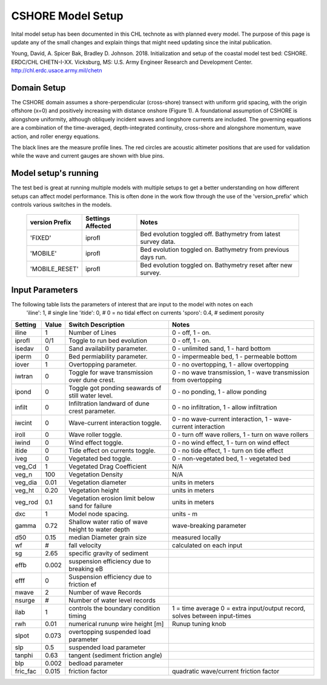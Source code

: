 ==================
CSHORE Model Setup
==================

Inital model setup has been documented in this CHL technote as with planned every model. The purpose of this
page is update any of the small changes and explain things that might need updating since the inital publication.

Young, David, A. Spicer Bak, Bradley D. Johnson. 2018. Initialization and
setup of the coastal model test bed: CSHORE. ERDC/CHL CHETN-I-XX.
Vicksburg, MS: U.S. Army Engineer Research and Development Center.
http://chl.erdc.usace.army.mil/chetn

|CSHOREgif|

Domain Setup
____________

The CSHORE domain assumes a shore-perpendicular (cross-shore) transect with uniform grid spacing,
with the origin offshore (x=0) and positively increasing with distance onshore (Figure 1).  A foundational
assumption of CSHORE is alongshore uniformity, although obliquely incident waves and longshore currents are
included.  The governing equations are a combination of the time-averaged, depth-integrated continuity,
cross-shore and alongshore momentum, wave action, and roller energy equations.

|CSHOREdomain|

|CSHOREexampleLine|
The black lines are the measure profile lines. The red circles are acoustic altimeter positions that are used for
validation while the wave and current gauges are shown with blue pins.



Model setup's running
_____________________

The test bed is great at running multiple models with multiple setups to get a better understanding on how different setups
can affect model performance.  This is often done in the work flow through the use of the 'version_prefix' which controls
various switches in the models.

   =================  ===================  ====================================================================
     version Prefix   Settings Affected    Notes
   =================  ===================  ====================================================================
        'FIXED'         iprofl             Bed evolution toggled off.  Bathymetry from latest survey data.
        'MOBILE'        iprofl             Bed evolution toggled on.  Bathymetry from previous days run.
     'MOBILE_RESET'     iprofl             Bed evolution toggled on.  Bathymetry reset after new survey.
   =================  ===================  ====================================================================


Input Parameters
________________
The following table lists the parameters of interest that are input to the model with notes on each
                   'iline': 1,  # single line
                   'itide': 0,  # 0 = no tidal effect on currents
                   'sporo': 0.4,  # sediment porosity



+------------+-------+-------------------------------------------------------+------------------------------------------------------------------------------+
|Setting     | Value | Switch Description                                    | Notes                                                                        |
+============+=======+=======================================================+==============================================================================+
|iline       |    1  | Number of Lines                                       |  0 - off, 1 - on.                                                            |
+------------+-------+-------------------------------------------------------+------------------------------------------------------------------------------+
|iprofl      |  0/1  | Toggle to run bed evolution                           |  0 - off, 1 - on.                                                            |
+------------+-------+-------------------------------------------------------+------------------------------------------------------------------------------+
|isedav      |   0   | Sand availability parameter.                          |  0 - unlimited sand, 1 - hard bottom                                         |
+------------+-------+-------------------------------------------------------+------------------------------------------------------------------------------+
|iperm       |   0   | Bed permiability parameter.                           |  0 - impermeable bed, 1 - permeable bottom                                   |
+------------+-------+-------------------------------------------------------+------------------------------------------------------------------------------+
|iover       |   1   | Overtopping parameter.                                |  0 - no overtopping, 1 - allow overtopping                                   |
+------------+-------+-------------------------------------------------------+------------------------------------------------------------------------------+
|iwtran      |   0   | Toggle for wave transmission over dune crest.         |  0 - no wave transmission, 1 - wave transmission from overtopping            |
+------------+-------+-------------------------------------------------------+------------------------------------------------------------------------------+
|ipond       |   0   | Toggle got ponding seawards of still water level.     |  0 - no ponding, 1 - allow ponding                                           |
+------------+-------+-------------------------------------------------------+------------------------------------------------------------------------------+
|infilt      |   0   | Infiltration landward of dune crest parameter.        |  0 - no infiltration, 1 - allow infiltration                                 |
+------------+-------+-------------------------------------------------------+------------------------------------------------------------------------------+
|iwcint      |   0   | Wave-current interaction toggle.                      |  0 - no wave-current interaction, 1 - wave-current interaction               |
+------------+-------+-------------------------------------------------------+------------------------------------------------------------------------------+
|iroll       |   0   | Wave roller toggle.                                   |  0 - turn off wave rollers, 1 - turn on wave rollers                         |
+------------+-------+-------------------------------------------------------+------------------------------------------------------------------------------+
|iwind       |   0   | Wind effect toggle.                                   |  0 - no wind effect, 1 - turn on wind effect                                 |
+------------+-------+-------------------------------------------------------+------------------------------------------------------------------------------+
|itide       |   0   | Tide effect on currents toggle.                       |  0 - no tide effect, 1 - turn on tide effect                                 |
+------------+-------+-------------------------------------------------------+------------------------------------------------------------------------------+
|iveg        |   0   | Vegetated bed toggle.                                 |  0 - non-vegetated bed, 1 - vegetated bed                                    |
+------------+-------+-------------------------------------------------------+------------------------------------------------------------------------------+
|veg_Cd      |   1   | Vegetated Drag Coefficient                            |  N/A                                                                         |
+------------+-------+-------------------------------------------------------+------------------------------------------------------------------------------+
|veg_n       |  100  | Vegetation Density                                    |  N/A                                                                         |
+------------+-------+-------------------------------------------------------+------------------------------------------------------------------------------+
|veg_dia     | 0.01  | Vegetation diameter                                   |  units in meters                                                             |
+------------+-------+-------------------------------------------------------+------------------------------------------------------------------------------+
|veg_ht      | 0.20  | Vegetation height                                     |  units in meters                                                             |
+------------+-------+-------------------------------------------------------+------------------------------------------------------------------------------+
|veg_rod     | 0.1   | Vegetation erosion limit below sand for failure       |  units in meters                                                             |
+------------+-------+-------------------------------------------------------+------------------------------------------------------------------------------+
|dxc         |   1   | Model node spacing.                                   |  units - m                                                                   |
+------------+-------+-------------------------------------------------------+------------------------------------------------------------------------------+
|gamma       | 0.72  | Shallow water ratio of wave height to water depth     |  wave-breaking parameter                                                     |
+------------+-------+-------------------------------------------------------+------------------------------------------------------------------------------+
|d50         |  0.15 |    median Diameter grain size                         |  measured locally                                                            |
+------------+-------+-------------------------------------------------------+------------------------------------------------------------------------------+
|wf          |   #   |    fall velocity                                      |  calculated on each input                                                    |
+------------+-------+-------------------------------------------------------+------------------------------------------------------------------------------+
|sg          | 2.65  |    specific gravity of sediment                       |                                                                              |
+------------+-------+-------------------------------------------------------+------------------------------------------------------------------------------+
|effb        | 0.002 |    suspension efficiency due to breaking eB           |                                                                              |
+------------+-------+-------------------------------------------------------+------------------------------------------------------------------------------+
|efff        |   0   |    Suspension efficiency due to friction ef           |                                                                              |
+------------+-------+-------------------------------------------------------+------------------------------------------------------------------------------+
|nwave       |  2    |    Number of wave Records                             |                                                                              |
+------------+-------+-------------------------------------------------------+------------------------------------------------------------------------------+
|nsurge      |  #    |    Number of water level records                      |                                                                              |
+------------+-------+-------------------------------------------------------+------------------------------------------------------------------------------+
|ilab        |   1   |    controls the boundary condition timing             | 1 = time average  0 = extra input/output record, solves between input-times  |
+------------+-------+-------------------------------------------------------+------------------------------------------------------------------------------+
|rwh         |  0.01 |    numerical rununp wire height [m]                   |              Runup tuning knob                                               |
+------------+-------+-------------------------------------------------------+------------------------------------------------------------------------------+
|slpot       | 0.073 |    overtopping suspended load parameter               |                                                                              |
+------------+-------+-------------------------------------------------------+------------------------------------------------------------------------------+
|slp         |  0.5  |    suspended load parameter                           |                                                                              |
+------------+-------+-------------------------------------------------------+------------------------------------------------------------------------------+
|tanphi      | 0.63  |    tangent (sediment friction angle)                  |                                                                              |
+------------+-------+-------------------------------------------------------+------------------------------------------------------------------------------+
|blp         | 0.002 |    bedload parameter                                  |                                                                              |
+------------+-------+-------------------------------------------------------+------------------------------------------------------------------------------+
|fric_fac    | 0.015 |    friction factor                                    |       quadratic wave/current friction factor                                 |
+------------+-------+-------------------------------------------------------+------------------------------------------------------------------------------+




.. |CSHOREdomain| image:: ../images/ModelSetups/CSHORE_Domain.png
    :scale: 80%

.. |CSHOREexampleLine| image:: ../images/ModelSetups/CSHORE_examplelines.png
    :scale: 50%

.. |CSHOREgif| image:: ../images/ModelSetups/CSHORE_example.gif
